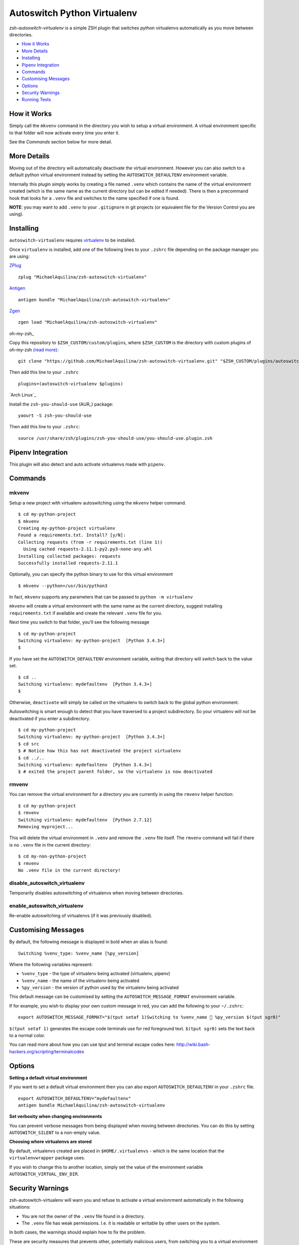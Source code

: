 Autoswitch Python Virtualenv
============================

|CircleCI| |Release| |GPLv3|

*zsh-autoswitch-virtualenv* is a simple ZSH plugin that switches python
virtualenvs automatically as you move between directories.

* `How it Works`_
* `More Details`_
* Installing_
* `Pipenv Integration`_
* Commands_
* `Customising Messages`_
* Options_
* `Security Warnings`_
* `Running Tests`_


How it Works
------------

Simply call the ``mkvenv`` command in the directory you wish to setup a
virtual environment. A virtual environment specific to that folder will
now activate every time you enter it.

See the *Commands* section below for more detail.

More Details
------------

Moving out of the directory will automatically deactivate the virtual
environment. However you can also switch to a default python virtual
environment instead by setting the ``AUTOSWITCH_DEFAULTENV`` environment
variable.

Internally this plugin simply works by creating a file named ``.venv``
which contains the name of the virtual environment created (which is the
same name as the current directory but can be edited if needed). There
is then a precommand hook that looks for a ``.venv`` file and switches
to the name specified if one is found.

**NOTE**: you may want to add ``.venv`` to your ``.gitignore`` in git
projects (or equivalent file for the Version Control you are using).

Installing
----------

``autoswitch-virtualenv`` requires `virtualenv <https://pypi.org/project/virtualenv/>`__ to be installed.

Once ``virtualenv`` is installed, add one of the following lines to your ``.zshrc`` file depending on the
package manager you are using:

ZPlug_

::

    zplug "MichaelAquilina/zsh-autoswitch-virtualenv"

Antigen_

::

    antigen bundle "MichaelAquilina/zsh-autoswitch-virtualenv"

Zgen_

::

    zgen load "MichaelAquilina/zsh-autoswitch-virtualenv"

oh-my-zsh_

Copy this repository to ``$ZSH_CUSTOM/custom/plugins``, where ``$ZSH_CUSTOM``
is the directory with custom plugins of oh-my-zsh `(read more) <https://github.com/robbyrussell/oh-my-zsh/wiki/Customization/>`_:

::

    git clone "https://github.com/MichaelAquilina/zsh-autoswitch-virtualenv.git" "$ZSH_CUSTOM/plugins/autoswitch-virtualenv"


Then add this line to your ``.zshrc``

::

    plugins=(autoswitch-virtualenv $plugins)

`Arch Linux`_

Install the ``zsh-you-should-use`` (AUR_) package::

    yaourt -S zsh-you-should-use

Then add this line to your ``.zshrc``::

    source /usr/share/zsh/plugins/zsh-you-should-use/you-should-use.plugin.zsh


Pipenv Integration
------------------

This plugin will also detect and auto activate virtualenvs made with ``pipenv``.

Commands
--------

mkvenv
''''''

Setup a new project with virtualenv autoswitching using the ``mkvenv``
helper command.

::

    $ cd my-python-project
    $ mkvenv
    Creating my-python-project virtualenv
    Found a requirements.txt. Install? [y/N]:
    Collecting requests (from -r requirements.txt (line 1))
      Using cached requests-2.11.1-py2.py3-none-any.whl
    Installing collected packages: requests
    Successfully installed requests-2.11.1

Optionally, you can specify the python binary to use for this virtual environment

::

    $ mkvenv --python=/usr/bin/python3

In fact, ``mkvenv`` supports any parameters that can be passed to ``python -m virtualenv``

``mkvenv`` will create a virtual environment with the same name as the
current directory, suggest installing ``requirements.txt`` if available
and create the relevant ``.venv`` file for you.

Next time you switch to that folder, you'll see the following message

::

    $ cd my-python-project
    Switching virtualenv: my-python-project  [Python 3.4.3+]
    $

If you have set the ``AUTOSWITCH_DEFAULTENV`` environment variable,
exiting that directory will switch back to the value set.

::

    $ cd ..
    Switching virtualenv: mydefaultenv  [Python 3.4.3+]
    $

Otherwise, ``deactivate`` will simply be called on the virtualenv to
switch back to the global python environment.

Autoswitching is smart enough to detect that you have traversed to a
project subdirectory. So your virtualenv will not be deactivated if you
enter a subdirectory.

::

    $ cd my-python-project
    Switching virtualenv: my-python-project  [Python 3.4.3+]
    $ cd src
    $ # Notice how this has not deactivated the project virtualenv
    $ cd ../..
    Switching virtualenv: mydefaultenv  [Python 3.4.3+]
    $ # exited the project parent folder, so the virtualenv is now deactivated

rmvenv
''''''

You can remove the virtual environment for a directory you are currently
in using the ``rmvenv`` helper function:

::

    $ cd my-python-project
    $ rmvenv
    Switching virtualenv: mydefaultenv  [Python 2.7.12]
    Removing myproject...

This will delete the virtual environment in ``.venv`` and remove the
``.venv`` file itself. The ``rmvenv`` command will fail if there is no
``.venv`` file in the current directory:

::

    $ cd my-non-python-project
    $ rmvenv
    No .venv file in the current directory!

disable_autoswitch_virtualenv
'''''''''''''''''''''''''''''

Temporarily disables autoswitching of virtualenvs when moving between
directories.

enable_autoswitch_virtualenv
''''''''''''''''''''''''''''

Re-enable autoswitching of virtualenvs (if it was previously disabled).

Customising Messages
--------------------

By default, the following message is displayed in bold when an alias is found:

::

    Switching %venv_type: %venv_name [%py_version]

Where the following variables represent:

* ``%venv_type`` - the type of virtualenv being activated (virtualenv, pipenv)
* ``%venv_name`` - the name of the virtualenv being activated
* ``%py_version`` - the version of python used by the virtualenv being activated

This default message can be customised by setting the ``AUTOSWITCH_MESSAGE_FORMAT`` environment variable.

If for example, you wish to display your own custom message in red, you can add the
following to your ``~/.zshrc``:

::

    export AUTOSWITCH_MESSAGE_FORMAT="$(tput setaf 1)Switching to %venv_name 🐍 %py_version $(tput sgr0)"

``$(tput setaf 1)`` generates the escape code terminals use for red foreground text. ``$(tput sgr0)`` sets
the text back to a normal color.

You can read more about how you can use tput and terminal escape codes here:
http://wiki.bash-hackers.org/scripting/terminalcodes


Options
-------

**Setting a default virtual environment**

If you want to set a default virtual environment then you can also
export ``AUTOSWITCH_DEFAULTENV`` in your ``.zshrc`` file.

::

    export AUTOSWITCH_DEFAULTENV="mydefaultenv"
    antigen bundle MichaelAquilina/zsh-autoswitch-virtualenv

**Set verbosity when changing environments**

You can prevent verbose messages from being displayed when moving
between directories. You can do this by setting ``AUTOSWITCH_SILENT`` to
a non-empty value.

**Choosing where virtualenvs are stored**

By default, virtualenvs created are placed in ``$HOME/.virtualenvs`` - which is
the same location that the ``virtualenvwrapper`` package uses.

If you wish to change this to another location, simply set the value of the
environment variable ``AUTOSWITCH_VIRTUAL_ENV_DIR``.

Security Warnings
-----------------

zsh-autoswitch-virtualenv will warn you and refuse to activate a virtual
envionrment automatically in the following situations:

-  You are not the owner of the ``.venv`` file found in a directory.
-  The ``.venv`` file has weak permissions. I.e. it is readable or
   writable by other users on the system.

In both cases, the warnings should explain how to fix the problem.

These are security measures that prevents other, potentially malicious
users, from switching you to a virtual environment you did not want to
switch to.

Running Tests
-------------

Install `zunit <https://zunit.xyz/>`__. Run ``zunit`` in the root
directory of the repo.

::

    $ zunit
    Launching ZUnit
    ZUnit: 0.8.2
    ZSH:   zsh 5.3.1 (x86_64-suse-linux-gnu)

    ✔ _check_venv_path - returns nothing if not found
    ✔ _check_venv_path - finds .venv in parent directories
    ✔ _check_venv_path - returns nothing with root path
    ✔ check_venv - Security warning for weak permissions

NOTE: It is required that you use a minimum zunit version of 0.8.2


.. _Zplug: https://github.com/zplug/zplug

.. _Antigen: https://github.com/zsh-users/antigen

.. _ZGen: https://github.com/tarjoilija/zgen

.. |CircleCI| image:: https://circleci.com/gh/MichaelAquilina/zsh-autoswitch-virtualenv.svg?style=svg
   :target: https://circleci.com/gh/MichaelAquilina/zsh-autoswitch-virtualenv

.. |Release| image:: https://badge.fury.io/gh/MichaelAquilina%2Fzsh-autoswitch-virtualenv.svg
   :target: https://badge.fury.io/gh/MichaelAquilina%2Fzsh-autoswitch-virtualenv

.. |GPLv3| image:: https://img.shields.io/badge/License-GPL%20v3-blue.svg
   :target: https://www.gnu.org/licenses/gpl-3.0
